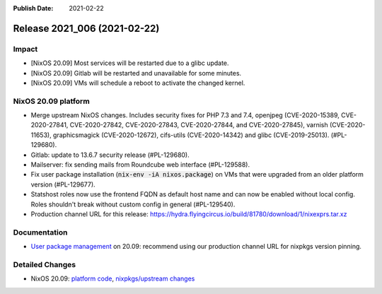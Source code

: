 :Publish Date: 2021-02-22

Release 2021_006 (2021-02-22)
-----------------------------

Impact
^^^^^^

* [NixOS 20.09] Most services will be restarted due to a glibc update.
* [NixOS 20.09] Gitlab will be restarted and unavailable for some minutes.
* [NixOS 20.09] VMs will schedule a reboot to activate the changed kernel.


NixOS 20.09 platform
^^^^^^^^^^^^^^^^^^^^

* Merge upstream NixOS changes. Includes security fixes for PHP 7.3 and 7.4,
  openjpeg (CVE-2020-15389, CVE-2020-27841, CVE-2020-27842, CVE-2020-27843,
  CVE-2020-27844, and CVE-2020-27845), varnish (CVE-2020-11653),
  graphicsmagick (CVE-2020-12672), cifs-utils (CVE-2020-14342) and
  glibc (CVE-2019-25013). (#PL-129680).
* Gitlab: update to 13.6.7 security release (#PL-129680).
* Mailserver: fix sending mails from Roundcube web interface (#PL-129588).
* Fix user package installation (:code:`nix-env -iA nixos.package`) on VMs that
  were upgraded from an older platform version (#PL-129677).
* Statshost roles now use the frontend FQDN as default host name and can now be
  enabled without local config. Roles shouldn't break without custom config
  in general (#PL-129540).
* Production channel URL for this release:
  https://hydra.flyingcircus.io/build/81780/download/1/nixexprs.tar.xz


Documentation
^^^^^^^^^^^^^

* `User package management <https://doc.flyingcircus.io/roles/fc-20.09-production/user_profile.html>`_
  on 20.09: recommend using our production channel URL for nixpkgs version pinning.


Detailed Changes
^^^^^^^^^^^^^^^^

* NixOS 20.09: `platform code <https://github.com/flyingcircusio/fc-nixos/compare/fc/r2021_005/20.09...3f83c7ea58f9925f39a247fb2fcdcb1d198e5a50>`_,
  `nixpkgs/upstream changes <https://github.com/flyingcircusio/nixpkgs/compare/440179063438596f09cabf5d4c78265ab143391a...3c5ae423d8afcb608da3bb009b51633a6928e066>`_

.. vim: set spell spelllang=en:
